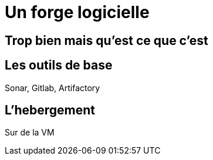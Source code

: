 = Un forge logicielle

== Trop bien mais qu'est ce que c'est

== Les outils de base

Sonar, Gitlab, Artifactory

== L'hebergement

Sur de la VM

